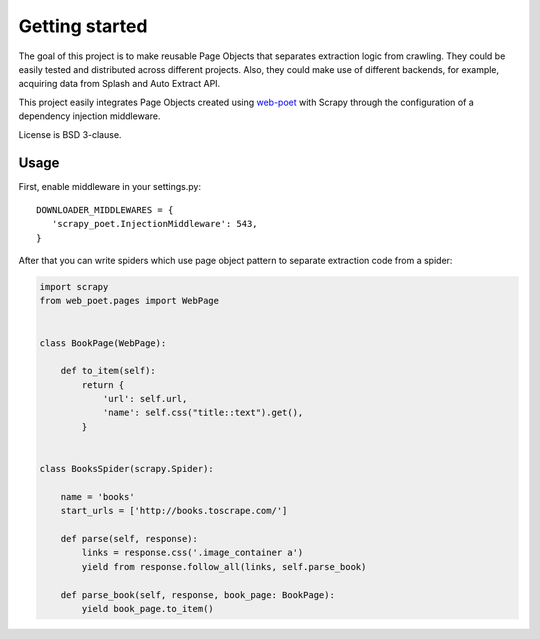 ===============
Getting started
===============

The goal of this project is to make reusable Page Objects that separates
extraction logic from crawling. They could be easily tested and distributed
across different projects. Also, they could make use of different backends,
for example, acquiring data from Splash and Auto Extract API.

This project easily integrates Page Objects created using `web-poet`_ with
Scrapy through the configuration of a dependency injection middleware.

License is BSD 3-clause.



Usage
=====

First, enable middleware in your settings.py::

    DOWNLOADER_MIDDLEWARES = {
       'scrapy_poet.InjectionMiddleware': 543,
    }

After that you can write spiders which use page object pattern to separate
extraction code from a spider:

.. code-block:: python

    import scrapy
    from web_poet.pages import WebPage


    class BookPage(WebPage):

        def to_item(self):
            return {
                'url': self.url,
                'name': self.css("title::text").get(),
            }


    class BooksSpider(scrapy.Spider):

        name = 'books'
        start_urls = ['http://books.toscrape.com/']

        def parse(self, response):
            links = response.css('.image_container a')
            yield from response.follow_all(links, self.parse_book)

        def parse_book(self, response, book_page: BookPage):
            yield book_page.to_item()

.. _`web-poet`: https://github.com/scrapinghub/web-poet
